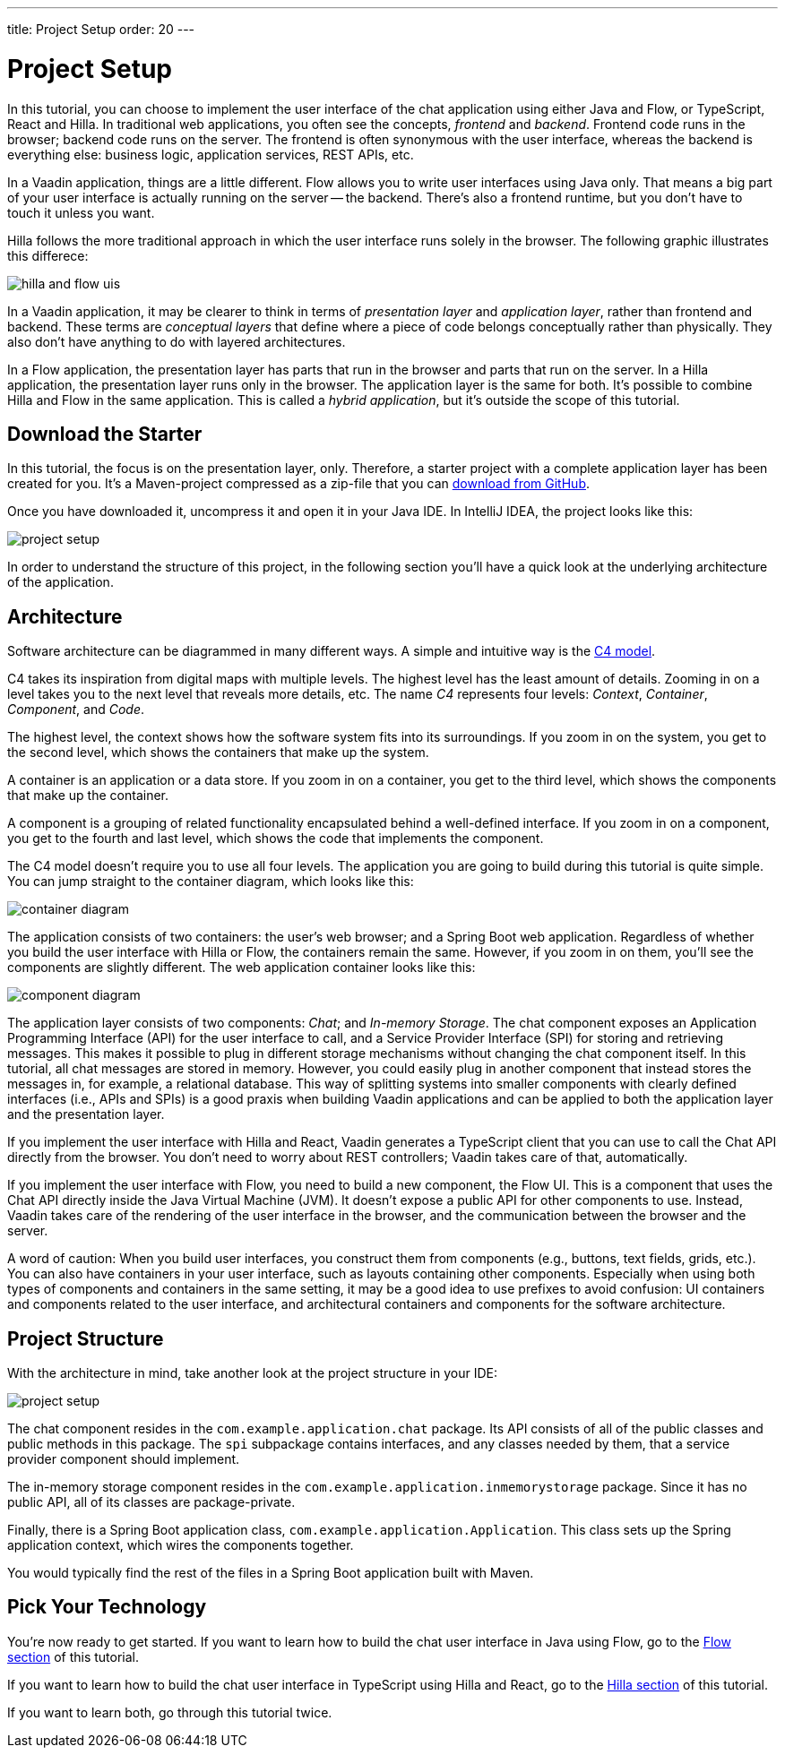 ---
title: Project Setup
order: 20
---


= Project Setup

In this tutorial, you can choose to implement the user interface of the chat application using either Java and Flow, or TypeScript, React and Hilla. In traditional web applications, you often see the concepts, _frontend_ and _backend_. Frontend code runs in the browser; backend code runs on the server. The frontend is often synonymous with the user interface, whereas the backend is everything else: business logic, application services, REST APIs, etc.

In a Vaadin application, things are a little different. Flow allows you to write user interfaces using Java only. That means a big part of your user interface is actually running on the server -- the backend. There's also a frontend runtime, but you don't have to touch it unless you want.

Hilla follows the more traditional approach in which the user interface runs solely in the browser. The following graphic illustrates this differece:

image::images/hilla_and_flow_uis.png[]

In a Vaadin application, it may be clearer to think in terms of _presentation layer_ and _application layer_, rather than frontend and backend. These terms are _conceptual layers_ that define where a piece of code belongs conceptually rather than physically. They also don't have anything to do with layered architectures.

In a Flow application, the presentation layer has parts that run in the browser and parts that run on the server. In a Hilla application, the presentation layer runs only in the browser. The application layer is the same for both. It's possible to combine Hilla and Flow in the same application. This is called a _hybrid application_, but it's outside the scope of this tutorial.


== Download the Starter

In this tutorial, the focus is on the presentation layer, only. Therefore, a starter project with a complete application layer has been created for you. It's a Maven-project compressed as a zip-file that you can https://github.com/peholmst-sandbox/unified-tutorial/releases/download/latest-starter/unified-chat-tutorial-starter.zip:[download from GitHub].

Once you have downloaded it, uncompress it and open it in your Java IDE. In IntelliJ IDEA, the project looks like this:

image::images/project-setup.png[]

In order to understand the structure of this project, in the following section you'll have a quick look at the underlying architecture of the application.


== Architecture

Software architecture can be diagrammed in many different ways. A simple and intuitive way is the https://c4model.com[C4 model]. 

C4 takes its inspiration from digital maps with multiple levels. The highest level has the least amount of details. Zooming in on a level takes you to the next level that reveals more details, etc. The name _C4_ represents four levels: _Context_, _Container_, _Component_, and _Code_.

The highest level, the context shows how the software system fits into its surroundings. If you zoom in on the system, you get to the second level, which shows the containers that make up the system. 

A container is an application or a data store. If you zoom in on a container, you get to the third level, which shows the components that make up the container. 

A component is a grouping of related functionality encapsulated behind a well-defined interface. If you zoom in on a component, you get to the fourth and last level, which shows the code that implements the component. 

The C4 model doesn't require you to use all four levels. The application you are going to build during this tutorial is quite simple. You can jump straight to the container diagram, which looks like this:

image::images/container-diagram.png[]

The application consists of two containers: the user's web browser; and a Spring Boot web application. Regardless of whether you build the user interface with Hilla or Flow, the containers remain the same. However, if you zoom in on them, you'll see the components are slightly different. The web application container looks like this:

image::images/component-diagram.png[]

The application layer consists of two components: _Chat_; and _In-memory Storage_. The chat component exposes an Application Programming Interface (API) for the user interface to call, and a Service Provider Interface (SPI) for storing and retrieving messages. This makes it possible to plug in different storage mechanisms without changing the chat component itself. In this tutorial, all chat messages are stored in memory. However, you could easily plug in another component that instead stores the messages in, for example, a relational database. This way of splitting systems into smaller components with clearly defined interfaces (i.e., APIs and SPIs) is a good praxis when building Vaadin applications and can be applied to both the application layer and the presentation layer.

If you implement the user interface with Hilla and React, Vaadin generates a TypeScript client that you can use to call the Chat API directly from the browser. You don't need to worry about REST controllers; Vaadin takes care of that, automatically.

If you implement the user interface with Flow, you need to build a new component, the Flow UI. This is a component that uses the Chat API directly inside the Java Virtual Machine (JVM). It doesn't expose a public API for other components to use. Instead, Vaadin takes care of the rendering of the user interface in the browser, and the communication between the browser and the server.

A word of caution: When you build user interfaces, you construct them from components (e.g., buttons, text fields, grids, etc.). You can also have containers in your user interface, such as layouts containing other components. Especially when using both types of components and containers in the same setting, it may be a good idea to use prefixes to avoid confusion: UI containers and components related to the user interface, and architectural containers and components for the software architecture.


== Project Structure

With the architecture in mind, take another look at the project structure in your IDE:

image::images/project-setup.png[]

The chat component resides in the `com.example.application.chat` package. Its API consists of all of the public classes and public methods in this package. The `spi` subpackage contains interfaces, and any classes needed by them, that a service provider component should implement.

The in-memory storage component resides in the `com.example.application.inmemorystorage` package. Since it has no public API, all of its classes are package-private.

Finally, there is a Spring Boot application class, `com.example.application.Application`. This class sets up the Spring application context, which wires the components together.

You would typically find the rest of the files in a Spring Boot application built with Maven.


== Pick Your Technology

You're now ready to get started. If you want to learn how to build the chat user interface in Java using Flow, go to the <<flow,Flow section>> of this tutorial.

If you want to learn how to build the chat user interface in TypeScript using Hilla and React, go to the <<hilla,Hilla section>> of this tutorial.

If you want to learn both, go through this tutorial twice.
